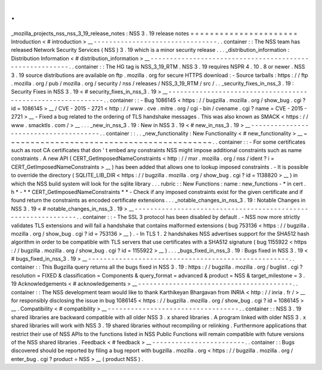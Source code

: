 .
.
_mozilla_projects_nss_nss_3_19_release_notes
:
NSS
3
.
19
release
notes
=
=
=
=
=
=
=
=
=
=
=
=
=
=
=
=
=
=
=
=
=
=
Introduction
<
#
introduction
>
__
-
-
-
-
-
-
-
-
-
-
-
-
-
-
-
-
-
-
-
-
-
-
-
-
-
-
-
-
-
-
-
-
.
.
container
:
:
The
NSS
team
has
released
Network
Security
Services
(
NSS
)
3
.
19
which
is
a
minor
security
release
.
.
.
_distribution_information
:
Distribution
Information
<
#
distribution_information
>
__
-
-
-
-
-
-
-
-
-
-
-
-
-
-
-
-
-
-
-
-
-
-
-
-
-
-
-
-
-
-
-
-
-
-
-
-
-
-
-
-
-
-
-
-
-
-
-
-
-
-
-
-
-
-
-
-
.
.
container
:
:
The
HG
tag
is
NSS_3_19_RTM
.
NSS
3
.
19
requires
NSPR
4
.
10
.
8
or
newer
.
NSS
3
.
19
source
distributions
are
available
on
ftp
.
mozilla
.
org
for
secure
HTTPS
download
:
-
Source
tarballs
:
https
:
/
/
ftp
.
mozilla
.
org
/
pub
/
mozilla
.
org
/
security
/
nss
/
releases
/
NSS_3_19_RTM
/
src
/
.
.
_security_fixes_in_nss_3
.
19
:
Security
Fixes
in
NSS
3
.
19
<
#
security_fixes_in_nss_3
.
19
>
__
-
-
-
-
-
-
-
-
-
-
-
-
-
-
-
-
-
-
-
-
-
-
-
-
-
-
-
-
-
-
-
-
-
-
-
-
-
-
-
-
-
-
-
-
-
-
-
-
-
-
-
-
-
-
-
-
-
-
-
-
.
.
container
:
:
-
Bug
1086145
<
https
:
/
/
bugzilla
.
mozilla
.
org
/
show_bug
.
cgi
?
id
=
1086145
>
__
/
CVE
-
2015
-
2721
<
http
:
/
/
www
.
cve
.
mitre
.
org
/
cgi
-
bin
/
cvename
.
cgi
?
name
=
CVE
-
2015
-
2721
>
__
-
Fixed
a
bug
related
to
the
ordering
of
TLS
handshake
messages
.
This
was
also
known
as
SMACK
<
https
:
/
/
www
.
smacktls
.
com
/
>
__
.
.
.
_new_in_nss_3
.
19
:
New
in
NSS
3
.
19
<
#
new_in_nss_3
.
19
>
__
-
-
-
-
-
-
-
-
-
-
-
-
-
-
-
-
-
-
-
-
-
-
-
-
-
-
-
-
-
-
-
-
-
-
-
-
-
-
.
.
container
:
:
.
.
_new_functionality
:
New
Functionality
<
#
new_functionality
>
__
~
~
~
~
~
~
~
~
~
~
~
~
~
~
~
~
~
~
~
~
~
~
~
~
~
~
~
~
~
~
~
~
~
~
~
~
~
~
~
~
~
~
.
.
container
:
:
-
For
some
certificates
such
as
root
CA
certificates
that
don
'
t
embed
any
constraints
NSS
might
impose
additional
constraints
such
as
name
constraints
.
A
new
API
(
CERT_GetImposedNameConstraints
<
http
:
/
/
mxr
.
mozilla
.
org
/
nss
/
ident
?
i
=
CERT_GetImposedNameConstraints
>
__
)
has
been
added
that
allows
one
to
lookup
imposed
constraints
.
-
It
is
possible
to
override
the
directory
(
SQLITE_LIB_DIR
<
https
:
/
/
bugzilla
.
mozilla
.
org
/
show_bug
.
cgi
?
id
=
1138820
>
__
)
in
which
the
NSS
build
system
will
look
for
the
sqlite
library
.
.
.
rubric
:
:
New
Functions
:
name
:
new_functions
-
*
in
cert
.
h
*
-
*
*
CERT_GetImposedNameConstraints
*
*
-
Check
if
any
imposed
constraints
exist
for
the
given
certificate
and
if
found
return
the
constraints
as
encoded
certificate
extensions
.
.
.
_notable_changes_in_nss_3
.
19
:
Notable
Changes
in
NSS
3
.
19
<
#
notable_changes_in_nss_3
.
19
>
__
-
-
-
-
-
-
-
-
-
-
-
-
-
-
-
-
-
-
-
-
-
-
-
-
-
-
-
-
-
-
-
-
-
-
-
-
-
-
-
-
-
-
-
-
-
-
-
-
-
-
-
-
-
-
-
-
-
-
-
-
-
-
.
.
container
:
:
-
The
SSL
3
protocol
has
been
disabled
by
default
.
-
NSS
now
more
strictly
validates
TLS
extensions
and
will
fail
a
handshake
that
contains
malformed
extensions
(
bug
753136
<
https
:
/
/
bugzilla
.
mozilla
.
org
/
show_bug
.
cgi
?
id
=
753136
>
__
)
.
-
In
TLS
1
.
2
handshakes
NSS
advertises
support
for
the
SHA512
hash
algorithm
in
order
to
be
compatible
with
TLS
servers
that
use
certificates
with
a
SHA512
signature
(
bug
1155922
<
https
:
/
/
bugzilla
.
mozilla
.
org
/
show_bug
.
cgi
?
id
=
1155922
>
__
)
.
.
.
_bugs_fixed_in_nss_3
.
19
:
Bugs
fixed
in
NSS
3
.
19
<
#
bugs_fixed_in_nss_3
.
19
>
__
-
-
-
-
-
-
-
-
-
-
-
-
-
-
-
-
-
-
-
-
-
-
-
-
-
-
-
-
-
-
-
-
-
-
-
-
-
-
-
-
-
-
-
-
-
-
-
-
-
-
-
-
.
.
container
:
:
This
Bugzilla
query
returns
all
the
bugs
fixed
in
NSS
3
.
19
:
https
:
/
/
bugzilla
.
mozilla
.
org
/
buglist
.
cgi
?
resolution
=
FIXED
&
classification
=
Components
&
query_format
=
advanced
&
product
=
NSS
&
target_milestone
=
3
.
19
Acknowledgements
<
#
acknowledgements
>
__
-
-
-
-
-
-
-
-
-
-
-
-
-
-
-
-
-
-
-
-
-
-
-
-
-
-
-
-
-
-
-
-
-
-
-
-
-
-
-
-
.
.
container
:
:
The
NSS
development
team
would
like
to
thank
Karthikeyan
Bhargavan
from
INRIA
<
http
:
/
/
inria
.
fr
/
>
__
for
responsibly
disclosing
the
issue
in
bug
1086145
<
https
:
/
/
bugzilla
.
mozilla
.
org
/
show_bug
.
cgi
?
id
=
1086145
>
__
.
Compatibility
<
#
compatibility
>
__
-
-
-
-
-
-
-
-
-
-
-
-
-
-
-
-
-
-
-
-
-
-
-
-
-
-
-
-
-
-
-
-
-
-
.
.
container
:
:
NSS
3
.
19
shared
libraries
are
backward
compatible
with
all
older
NSS
3
.
x
shared
libraries
.
A
program
linked
with
older
NSS
3
.
x
shared
libraries
will
work
with
NSS
3
.
19
shared
libraries
without
recompiling
or
relinking
.
Furthermore
applications
that
restrict
their
use
of
NSS
APIs
to
the
functions
listed
in
NSS
Public
Functions
will
remain
compatible
with
future
versions
of
the
NSS
shared
libraries
.
Feedback
<
#
feedback
>
__
-
-
-
-
-
-
-
-
-
-
-
-
-
-
-
-
-
-
-
-
-
-
-
-
.
.
container
:
:
Bugs
discovered
should
be
reported
by
filing
a
bug
report
with
bugzilla
.
mozilla
.
org
<
https
:
/
/
bugzilla
.
mozilla
.
org
/
enter_bug
.
cgi
?
product
=
NSS
>
__
(
product
NSS
)
.

